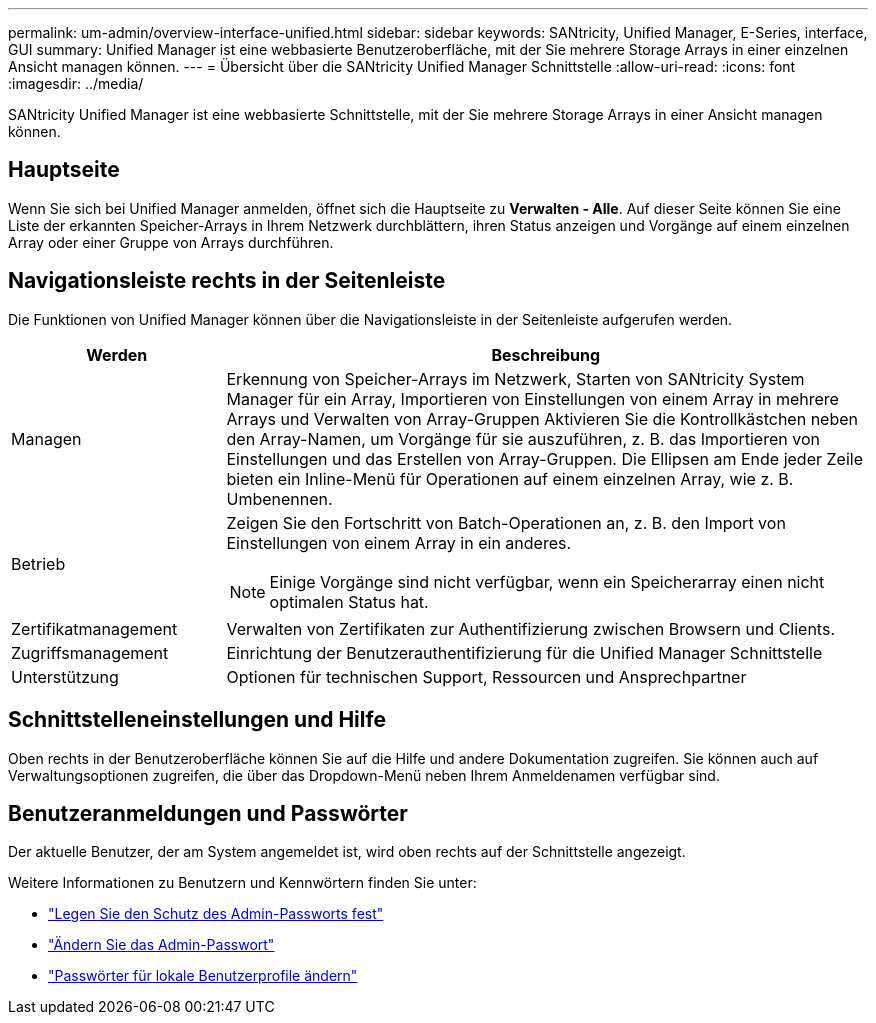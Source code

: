 ---
permalink: um-admin/overview-interface-unified.html 
sidebar: sidebar 
keywords: SANtricity, Unified Manager, E-Series, interface, GUI 
summary: Unified Manager ist eine webbasierte Benutzeroberfläche, mit der Sie mehrere Storage Arrays in einer einzelnen Ansicht managen können. 
---
= Übersicht über die SANtricity Unified Manager Schnittstelle
:allow-uri-read: 
:icons: font
:imagesdir: ../media/


[role="lead"]
SANtricity Unified Manager ist eine webbasierte Schnittstelle, mit der Sie mehrere Storage Arrays in einer Ansicht managen können.



== Hauptseite

Wenn Sie sich bei Unified Manager anmelden, öffnet sich die Hauptseite zu *Verwalten - Alle*. Auf dieser Seite können Sie eine Liste der erkannten Speicher-Arrays in Ihrem Netzwerk durchblättern, ihren Status anzeigen und Vorgänge auf einem einzelnen Array oder einer Gruppe von Arrays durchführen.



== Navigationsleiste rechts in der Seitenleiste

Die Funktionen von Unified Manager können über die Navigationsleiste in der Seitenleiste aufgerufen werden.

[cols="25h,~"]
|===
| Werden | Beschreibung 


 a| 
Managen
 a| 
Erkennung von Speicher-Arrays im Netzwerk, Starten von SANtricity System Manager für ein Array, Importieren von Einstellungen von einem Array in mehrere Arrays und Verwalten von Array-Gruppen Aktivieren Sie die Kontrollkästchen neben den Array-Namen, um Vorgänge für sie auszuführen, z. B. das Importieren von Einstellungen und das Erstellen von Array-Gruppen. Die Ellipsen am Ende jeder Zeile bieten ein Inline-Menü für Operationen auf einem einzelnen Array, wie z. B. Umbenennen.



 a| 
Betrieb
 a| 
Zeigen Sie den Fortschritt von Batch-Operationen an, z. B. den Import von Einstellungen von einem Array in ein anderes.

[NOTE]
====
Einige Vorgänge sind nicht verfügbar, wenn ein Speicherarray einen nicht optimalen Status hat.

====


 a| 
Zertifikatmanagement
 a| 
Verwalten von Zertifikaten zur Authentifizierung zwischen Browsern und Clients.



 a| 
Zugriffsmanagement
 a| 
Einrichtung der Benutzerauthentifizierung für die Unified Manager Schnittstelle



 a| 
Unterstützung
 a| 
Optionen für technischen Support, Ressourcen und Ansprechpartner

|===


== Schnittstelleneinstellungen und Hilfe

Oben rechts in der Benutzeroberfläche können Sie auf die Hilfe und andere Dokumentation zugreifen. Sie können auch auf Verwaltungsoptionen zugreifen, die über das Dropdown-Menü neben Ihrem Anmeldenamen verfügbar sind.



== Benutzeranmeldungen und Passwörter

Der aktuelle Benutzer, der am System angemeldet ist, wird oben rechts auf der Schnittstelle angezeigt.

Weitere Informationen zu Benutzern und Kennwörtern finden Sie unter:

* link:administrator-password-protection-unified.html["Legen Sie den Schutz des Admin-Passworts fest"]
* link:change-admin-password-unified.html["Ändern Sie das Admin-Passwort"]
* link:../um-certificates/change-passwords-unified.html["Passwörter für lokale Benutzerprofile ändern"]

